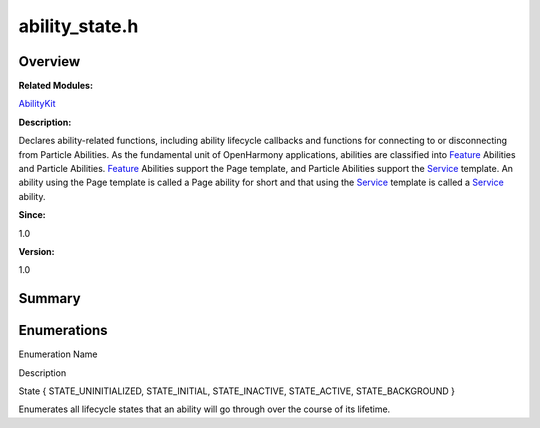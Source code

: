 ability_state.h
===============

**Overview**\ 
--------------

**Related Modules:**

`AbilityKit <abilitykit.rst>`__

**Description:**

Declares ability-related functions, including ability lifecycle
callbacks and functions for connecting to or disconnecting from Particle
Abilities. As the fundamental unit of OpenHarmony applications,
abilities are classified into `Feature <feature.rst>`__ Abilities and
Particle Abilities. `Feature <feature.rst>`__ Abilities support the Page
template, and Particle Abilities support the `Service <service.rst>`__
template. An ability using the Page template is called a Page ability
for short and that using the `Service <service.rst>`__ template is called
a `Service <service.rst>`__ ability.

**Since:**

1.0

**Version:**

1.0

**Summary**\ 
-------------

Enumerations
------------

.. raw:: html

   <table>

.. raw:: html

   <thead align="left">

.. raw:: html

   <tr id="row628547594084828">

.. raw:: html

   <th class="cellrowborder" valign="top" width="50%" id="mcps1.1.3.1.1">

.. raw:: html

   <p id="p1732612963084828">

Enumeration Name

.. raw:: html

   </p>

.. raw:: html

   </th>

.. raw:: html

   <th class="cellrowborder" valign="top" width="50%" id="mcps1.1.3.1.2">

.. raw:: html

   <p id="p1581004586084828">

Description

.. raw:: html

   </p>

.. raw:: html

   </th>

.. raw:: html

   </tr>

.. raw:: html

   </thead>

.. raw:: html

   <tbody>

.. raw:: html

   <tr id="row557122420084828">

.. raw:: html

   <td class="cellrowborder" valign="top" width="50%" headers="mcps1.1.3.1.1 ">

.. raw:: html

   <p id="p1076909722084828">

State { STATE_UNINITIALIZED, STATE_INITIAL, STATE_INACTIVE,
STATE_ACTIVE, STATE_BACKGROUND }

.. raw:: html

   </p>

.. raw:: html

   </td>

.. raw:: html

   <td class="cellrowborder" valign="top" width="50%" headers="mcps1.1.3.1.2 ">

.. raw:: html

   <p id="p733131520084828">

Enumerates all lifecycle states that an ability will go through over the
course of its lifetime.

.. raw:: html

   </p>

.. raw:: html

   </td>

.. raw:: html

   </tr>

.. raw:: html

   </tbody>

.. raw:: html

   </table>
